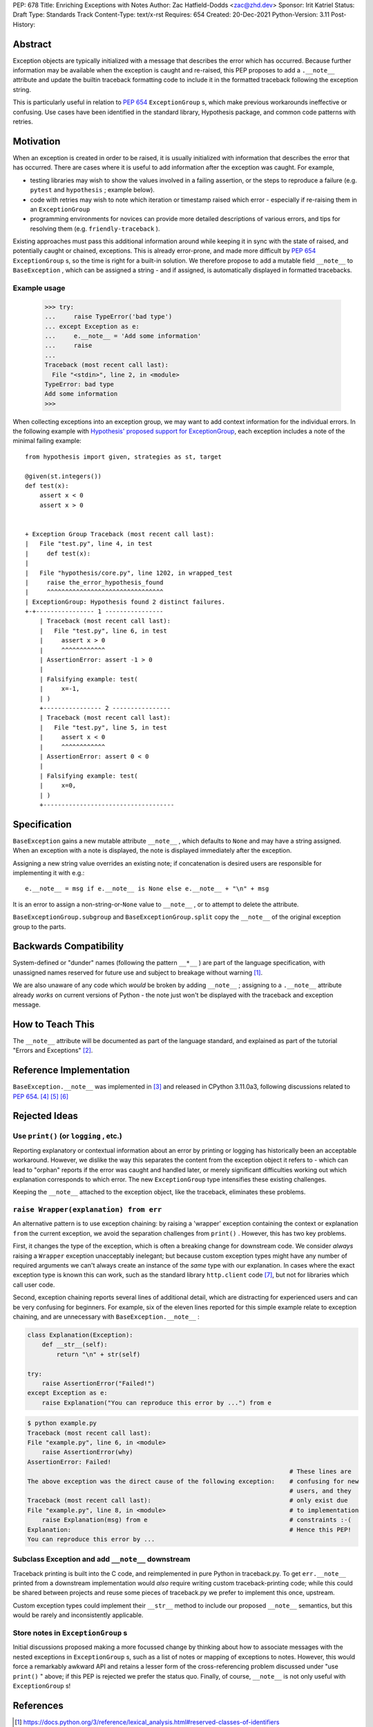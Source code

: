 PEP: 678
Title: Enriching Exceptions with Notes
Author: Zac Hatfield-Dodds <zac@zhd.dev>
Sponsor: Irit Katriel
Status: Draft
Type: Standards Track
Content-Type: text/x-rst
Requires: 654
Created: 20-Dec-2021
Python-Version: 3.11
Post-History:


Abstract
========
Exception objects are typically initialized with a message that describes the
error which has occurred.  Because further information may be available when the
exception is caught and re-raised, this PEP proposes to add a ``.__note__``
attribute and update the builtin traceback formatting code to include it in
the formatted traceback following the exception string.

This is particularly useful in relation to :pep:`654` ``ExceptionGroup`` s, which
make previous workarounds ineffective or confusing.  Use cases have been identified
in the standard library, Hypothesis package, and common code patterns with retries.


Motivation
==========
When an exception is created in order to be raised, it is usually initialized
with information that describes the error that has occurred. There are cases
where it is useful to add information after the exception was caught.
For example,

- testing libraries may wish to show the values involved in a failing assertion,
  or the steps to reproduce a failure (e.g. ``pytest`` and ``hypothesis`` ; example below).
- code with retries may wish to note which iteration or timestamp raised which
  error - especially if re-raising them in an ``ExceptionGroup``
- programming environments for novices can provide more detailed descriptions
  of various errors, and tips for resolving them (e.g. ``friendly-traceback`` ).

Existing approaches must pass this additional information around while keeping
it in sync with the state of raised, and potentially caught or chained, exceptions.
This is already error-prone, and made more difficult by :pep:`654` ``ExceptionGroup`` s,
so the time is right for a built-in solution.  We therefore propose to add a mutable
field ``__note__`` to ``BaseException`` , which can be assigned a string - and
if assigned, is automatically displayed in formatted tracebacks.


Example usage
-------------

   >>> try:
   ...     raise TypeError('bad type')
   ... except Exception as e:
   ...     e.__note__ = 'Add some information'
   ...     raise
   ...
   Traceback (most recent call last):
     File "<stdin>", line 2, in <module>
   TypeError: bad type
   Add some information
   >>>

When collecting exceptions into an exception group, we may want
to add context information for the individual errors. In the following
example with `Hypothesis' proposed support for ExceptionGroup
<https://github.com/HypothesisWorks/hypothesis/pull/3191>`__, each
exception includes a note of the minimal failing example::

    from hypothesis import given, strategies as st, target

    @given(st.integers())
    def test(x):
        assert x < 0
        assert x > 0


    + Exception Group Traceback (most recent call last):
    |   File "test.py", line 4, in test
    |     def test(x):
    |
    |   File "hypothesis/core.py", line 1202, in wrapped_test
    |     raise the_error_hypothesis_found
    |     ^^^^^^^^^^^^^^^^^^^^^^^^^^^^^^^^
    | ExceptionGroup: Hypothesis found 2 distinct failures.
    +-+---------------- 1 ----------------
        | Traceback (most recent call last):
        |   File "test.py", line 6, in test
        |     assert x > 0
        |     ^^^^^^^^^^^^
        | AssertionError: assert -1 > 0
        |
        | Falsifying example: test(
        |     x=-1,
        | )
        +---------------- 2 ----------------
        | Traceback (most recent call last):
        |   File "test.py", line 5, in test
        |     assert x < 0
        |     ^^^^^^^^^^^^
        | AssertionError: assert 0 < 0
        |
        | Falsifying example: test(
        |     x=0,
        | )
        +------------------------------------


Specification
=============

``BaseException`` gains a new mutable attribute ``__note__`` , which defaults to
``None`` and may have a string assigned.  When an exception with a note is displayed,
the note is displayed immediately after the exception.

Assigning a new string value overrides an existing note; if concatenation is desired
users are responsible for implementing it with e.g.::

    e.__note__ = msg if e.__note__ is None else e.__note__ + "\n" + msg

It is an error to assign a non-string-or-``None`` value to ``__note__`` ,
or to attempt to delete the attribute.

``BaseExceptionGroup.subgroup`` and ``BaseExceptionGroup.split``
copy the ``__note__`` of the original exception group to the parts.


Backwards Compatibility
=======================

System-defined or "dunder" names (following the pattern ``__*__`` ) are part of the
language specification, with unassigned names reserved for future use and subject
to breakage without warning [1]_.

We are also unaware of any code which *would* be broken by adding ``__note__`` ;
assigning to a ``.__note__`` attribute already *works* on current versions of
Python - the note just won't be displayed with the traceback and exception message.



How to Teach This
=================

The ``__note__`` attribute will be documented as part of the language standard,
and explained as part of the tutorial "Errors and Exceptions" [2]_.



Reference Implementation
========================

``BaseException.__note__`` was implemented in [3]_ and released in CPython 3.11.0a3,
following discussions related to :pep:`654`. [4]_ [5]_ [6]_



Rejected Ideas
==============

Use ``print()`` (or ``logging`` , etc.)
---------------------------------------
Reporting explanatory or contextual information about an error by printing or logging
has historically been an acceptable workaround.  However, we dislike the way this
separates the content from the exception object it refers to - which can lead to
"orphan" reports if the error was caught and handled later, or merely significant
difficulties working out which explanation corresponds to which error.
The new ``ExceptionGroup`` type intensifies these existing challenges.

Keeping the ``__note__`` attached to the exception object, like the traceback,
eliminates these problems.


``raise Wrapper(explanation) from err``
---------------------------------------
An alternative pattern is to use exception chaining: by raising a 'wrapper' exception
containing the context or explanation ``from`` the current exception, we avoid the
separation challenges from ``print()`` .  However, this has two key problems.

First, it changes the type of the exception, which is often a breaking change for
downstream code.  We consider *always* raising a ``Wrapper`` exception unacceptably
inelegant; but because custom exception types might have any number of required
arguments we can't always create an instance of the *same* type with our explanation.
In cases where the exact exception type is known this can work, such as the standard
library ``http.client`` code [7]_, but not for libraries which call user code.

Second, exception chaining reports several lines of additional detail, which are
distracting for experienced users and can be very confusing for beginners.
For example, six of the eleven lines reported for this simple example relate to
exception chaining, and are unnecessary with ``BaseException.__note__`` :

.. code-block:: python

    class Explanation(Exception):
        def __str__(self):
            return "\n" + str(self)

    try:
        raise AssertionError("Failed!")
    except Exception as e:
        raise Explanation("You can reproduce this error by ...") from e

.. code-block:: python-traceback

    $ python example.py
    Traceback (most recent call last):
    File "example.py", line 6, in <module>
        raise AssertionError(why)
    AssertionError: Failed!
                                                                            # These lines are
    The above exception was the direct cause of the following exception:    # confusing for new
                                                                            # users, and they
    Traceback (most recent call last):                                      # only exist due
    File "example.py", line 8, in <module>                                  # to implementation
        raise Explanation(msg) from e                                       # constraints :-(
    Explanation:                                                            # Hence this PEP!
    You can reproduce this error by ...


Subclass Exception and add ``__note__`` downstream
--------------------------------------------------
Traceback printing is built into the C code, and reimplemented in pure Python in
traceback.py. To get ``err.__note__`` printed from a downstream implementation
would *also* require writing custom traceback-printing code; while this could
be shared between projects and reuse some pieces of traceback.py we prefer to
implement this once, upstream.

Custom exception types could implement their ``__str__`` method to include our
proposed ``__note__`` semantics, but this would be rarely and inconsistently
applicable.


Store notes in ``ExceptionGroup`` s
-----------------------------------
Initial discussions proposed making a more focussed change by thinking about how to
associate messages with the nested exceptions in ``ExceptionGroup`` s, such as a list
of notes or mapping of exceptions to notes.  However, this would force a remarkably
awkward API and retains a lesser form of the cross-referencing problem discussed
under "use ``print()`` " above; if this PEP is rejected we prefer the status quo.
Finally, of course, ``__note__`` is not only useful with ``ExceptionGroup`` s!



References
==========

.. [1] https://docs.python.org/3/reference/lexical_analysis.html#reserved-classes-of-identifiers
.. [2] https://github.com/python/cpython/pull/30158
.. [3] https://github.com/python/cpython/pull/29880
.. [4] https://discuss.python.org/t/accepting-pep-654-exception-groups-and-except/10813/9
.. [5] https://github.com/python/cpython/pull/28569#discussion_r721768348
.. [6] https://bugs.python.org/issue45607
.. [7] https://github.com/python/cpython/blob/69ef1b59983065ddb0b712dac3b04107c5059735/Lib/http/client.py#L596-L597



Copyright
=========

This document is placed in the public domain or under the
CC0-1.0-Universal license, whichever is more permissive.


..
    Local Variables:
    mode: indented-text
    indent-tabs-mode: nil
    sentence-end-double-space: t
    fill-column: 70
    coding: utf-8
    End:
